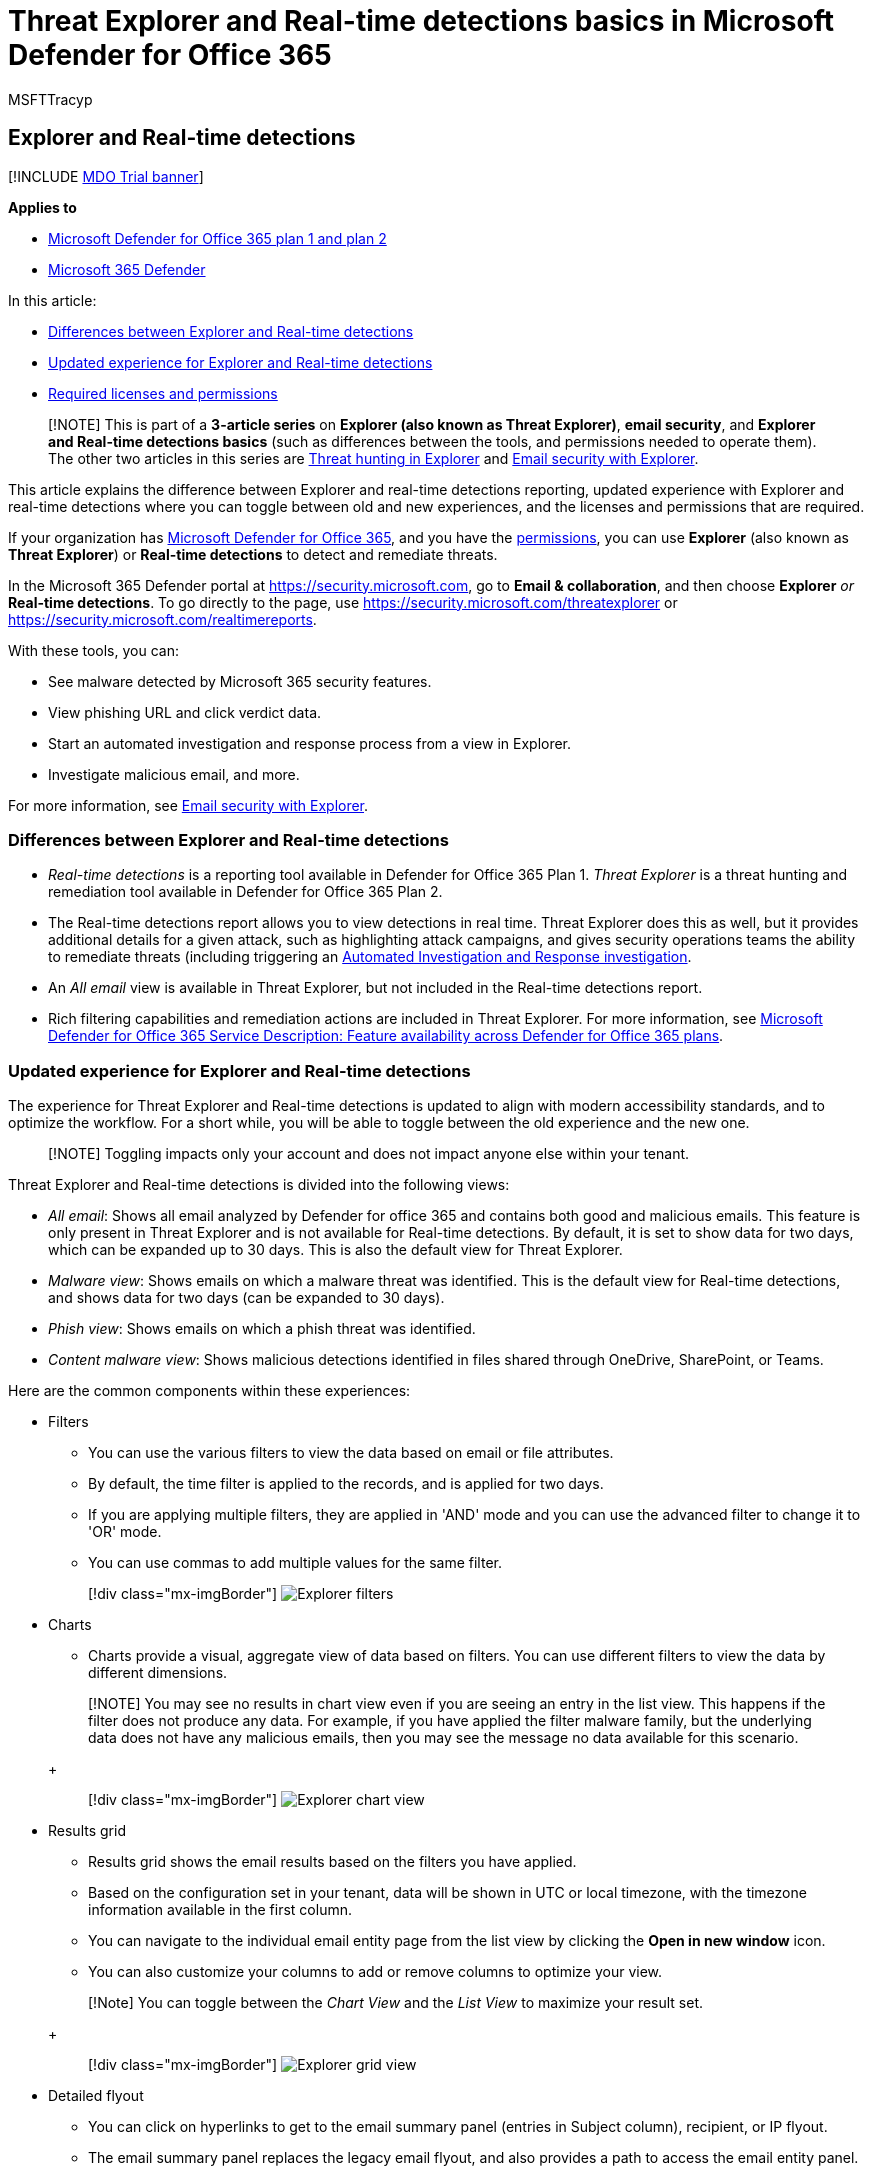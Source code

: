 = Threat Explorer and Real-time detections basics in Microsoft Defender for Office 365
:audience: ITPro
:author: MSFTTracyp
:description: Use Explorer or Real-time detections to investigate and respond to threats efficiently.
:f1.keywords: ["NOCSH"]
:manager: dansimp
:ms.author: dansimp
:ms.collection: ["M365-security-compliance", "m365initiative-defender-office365"]
:ms.custom: ["seo-marvel-apr2020"]
:ms.date: 05/05/2021
:ms.localizationpriority: medium
:ms.service: microsoft-365-security
:ms.subservice: mdo
:ms.topic: article
:search.appverid: met150

== Explorer and Real-time detections

[!INCLUDE xref:../includes/mdo-trial-banner.adoc[MDO Trial banner]]

*Applies to*

* xref:defender-for-office-365.adoc[Microsoft Defender for Office 365 plan 1 and plan 2]
* xref:../defender/microsoft-365-defender.adoc[Microsoft 365 Defender]

In this article:

* <<differences-between-explorer-and-real-time-detections,Differences between Explorer and Real-time detections>>
* <<updated-experience-for-explorer-and-real-time-detections,Updated experience for Explorer and Real-time detections>>
* <<required-licenses-and-permissions,Required licenses and permissions>>

____
[!NOTE] This is part of a *3-article series* on *Explorer (also known as Threat Explorer)*, *email security*, and *Explorer and Real-time detections basics* (such as differences between the tools, and permissions needed to operate them).
The other two articles in this series are xref:threat-hunting-in-threat-explorer.adoc[Threat hunting in Explorer] and xref:email-security-in-microsoft-defender.adoc[Email security with Explorer].
____

This article explains the difference between Explorer and real-time detections reporting, updated experience with Explorer and real-time detections where you can toggle between old and new experiences, and the licenses and permissions that are required.

If your organization has xref:defender-for-office-365.adoc[Microsoft Defender for Office 365], and you have the <<required-licenses-and-permissions,permissions>>, you can use *Explorer* (also known as *Threat Explorer*) or *Real-time detections* to detect and remediate threats.

In the Microsoft 365 Defender portal at https://security.microsoft.com, go to *Email & collaboration*, and then choose *Explorer* _or_ *Real-time detections*.
To go directly to the page, use https://security.microsoft.com/threatexplorer or https://security.microsoft.com/realtimereports.

With these tools, you can:

* See malware detected by Microsoft 365 security features.
* View phishing URL and click verdict data.
* Start an automated investigation and response process from a view in Explorer.
* Investigate malicious email, and more.

For more information, see xref:email-security-in-microsoft-defender.adoc[Email security with Explorer].

=== Differences between Explorer and Real-time detections

* _Real-time detections_ is a reporting tool available in Defender for Office 365 Plan 1.
_Threat Explorer_ is a threat hunting and remediation tool available in Defender for Office 365 Plan 2.
* The Real-time detections report allows you to view detections in real time.
Threat Explorer does this as well, but it provides additional details for a given attack, such as highlighting attack campaigns, and gives security operations teams the ability to remediate threats (including triggering an xref:automated-investigation-response-office.adoc[Automated Investigation and Response investigation].
* An _All email_ view is available in Threat Explorer, but not included in the Real-time detections report.
* Rich filtering capabilities and remediation actions are included in Threat Explorer.
For more information, see link:/office365/servicedescriptions/office-365-advanced-threat-protection-service-description#feature-availability-across-advanced-threat-protection-atp-plans[Microsoft Defender for Office 365 Service Description: Feature availability across Defender for Office 365 plans].

=== Updated experience for Explorer and Real-time detections

The experience for Threat Explorer and Real-time detections is updated to align with modern accessibility standards, and to optimize the workflow.
For a short while, you will be able to toggle between the old experience and the new one.

____
[!NOTE] Toggling impacts only your account and does not impact anyone else within your tenant.
____

Threat Explorer and Real-time detections is divided into the following views:

* _All email_: Shows all email analyzed by Defender for office 365 and contains both good and malicious emails.
This feature is only present in Threat Explorer and is not available for Real-time detections.
By default, it is set to show data for two days, which can be expanded up to 30 days.
This is also the default view for Threat Explorer.
* _Malware view_: Shows emails on which a malware threat was identified.
This is the default view for Real-time detections, and shows data for two days (can be expanded to 30 days).
* _Phish view_: Shows emails on which a phish threat was identified.
* _Content malware view_: Shows malicious detections identified in files shared through OneDrive, SharePoint, or Teams.

Here are the common components within these experiences:

* Filters
 ** You can use the various filters to view the data based on email or file attributes.
 ** By default, the time filter is applied to the records, and is applied for two days.
 ** If you are applying multiple filters, they are applied in 'AND' mode and you can use the advanced filter to change it to 'OR' mode.
 ** You can use commas to add multiple values for the same filter.

+
____
[!div class="mx-imgBorder"] image:../../media/explorer-new-experience-filters.png[Explorer filters]
____
* Charts
 ** Charts provide a visual, aggregate view of data based on filters.
You can use different filters to view the data by different dimensions.

+
____
[!NOTE] You may see no results in chart view even if you are seeing an entry in the list view.
This happens if the filter does not produce any data.
For example, if you have applied the filter malware family, but the underlying data does not have any malicious emails, then you may see the message no data available for this scenario.
____
+
____
[!div class="mx-imgBorder"] image:../../media/explorer-new-experience-export-chart-data.png[Explorer chart view]
____
* Results grid
 ** Results grid shows the email results based on the filters you have applied.
 ** Based on the configuration set in your tenant, data will be shown in UTC or local timezone, with the timezone information available in the first column.
 ** You can navigate to the individual email entity page from the list view by clicking the *Open in new window* icon.
 ** You can also customize your columns to add or remove columns to optimize your view.

+
____
[!Note] You can toggle between the _Chart View_ and the _List View_ to maximize your result set.
____
+
____
[!div class="mx-imgBorder"] image:../../media/explorer-new-experience-list-chart-view.png[Explorer grid view]
____
* Detailed flyout
 ** You can click on hyperlinks to get to the email summary panel (entries in Subject column), recipient, or IP flyout.
 ** The email summary panel replaces the legacy email flyout, and also provides a path to access the email entity panel.
 ** The individual entity flyouts like IP, recipient, and URL would reflect the same information, but presented in a single tab-based view, with the ability to expand and collapse the different sections based on requirement.
 ** For flyouts like URLs, you can click *View all Email* or *View all Clicks* to view the full set of emails/clicks containing that URL, as well as export the result set.
* Actions
 ** From Threat Explorer, you can trigger remediation actions like _Delete an email_.
For more information on remediation, remediation limits, and tracking remediation see xref:remediate-malicious-email-delivered-office-365.adoc[Remediate malicious email].
* Export
 ** You can click *Export chart data* to export the chart details.
Similarly, click *Export email list* to export email details.
 ** You can export up to 200K records for email list.
However, for better system performance and reduced download time, you should use various email filters.

+
____
[!div class="mx-imgBorder"] image:../../media/explorer-new-experience-export-chart-data.png[Export chart data]
____

In addition to these features, you will also get updated experiences like _Top URLs_, _Top clicks_, _Top targeted users_, and _Email origin_.
_Top URLs_, _Top clicks_, and _Top targeted users_ can be further filtered based on the filter that you apply within Explorer.

=== Required licenses and permissions

You must have xref:defender-for-office-365.adoc[Microsoft Defender for Office 365] to use either of Explorer or Real-time detections:

* Explorer is only included in Defender for Office 365 Plan 2.
* The Real-time detections report is included in Defender for Office 365 Plan 1.

Security Operations teams need to assign licenses for all users who should be protected by Defender for Office 365 and be aware that Explorer and Real-time detections show detection data for licensed users.

To view and use Explorer _or_ Real-time detections, you need the following permissions:

* In Defender for Office 365:
 ** Organization Management
 ** Security Administrator (this can be assigned in the Azure Active Directory admin center (https://aad.portal.azure.com)
 ** Security Reader
* In Exchange Online:
 ** Organization Management
 ** View-Only Organization Management
 ** View-Only Recipients
 ** Compliance Management

To learn more about roles and permissions, see the following articles:

* xref:permissions-microsoft-365-security-center.adoc[Permissions in the Microsoft 365 Defender portal]
* link:/exchange/permissions-exo/permissions-exo[Permissions in Exchange Online]

=== More information

* xref:mdo-email-entity-page.adoc[Threat Explorer collect email details on the email entity page]
* xref:investigate-malicious-email-that-was-delivered.adoc[Find and investigate malicious email that was delivered]
* xref:mdo-for-spo-odb-and-teams.adoc[View malicious files detected in SharePoint Online, OneDrive, and Microsoft Teams]
* link:view-email-security-reports.md#threat-protection-status-report[Threat protection status report]
* xref:automated-investigation-response-office.adoc[Automated investigation and response in Microsoft Threat Protection]
